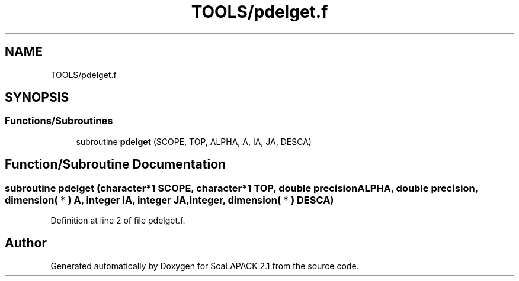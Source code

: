 .TH "TOOLS/pdelget.f" 3 "Sat Nov 16 2019" "Version 2.1" "ScaLAPACK 2.1" \" -*- nroff -*-
.ad l
.nh
.SH NAME
TOOLS/pdelget.f
.SH SYNOPSIS
.br
.PP
.SS "Functions/Subroutines"

.in +1c
.ti -1c
.RI "subroutine \fBpdelget\fP (SCOPE, TOP, ALPHA, A, IA, JA, DESCA)"
.br
.in -1c
.SH "Function/Subroutine Documentation"
.PP 
.SS "subroutine pdelget (character*1 SCOPE, character*1 TOP, double precision ALPHA, double precision, dimension( * ) A, integer IA, integer JA, integer, dimension( * ) DESCA)"

.PP
Definition at line 2 of file pdelget\&.f\&.
.SH "Author"
.PP 
Generated automatically by Doxygen for ScaLAPACK 2\&.1 from the source code\&.
